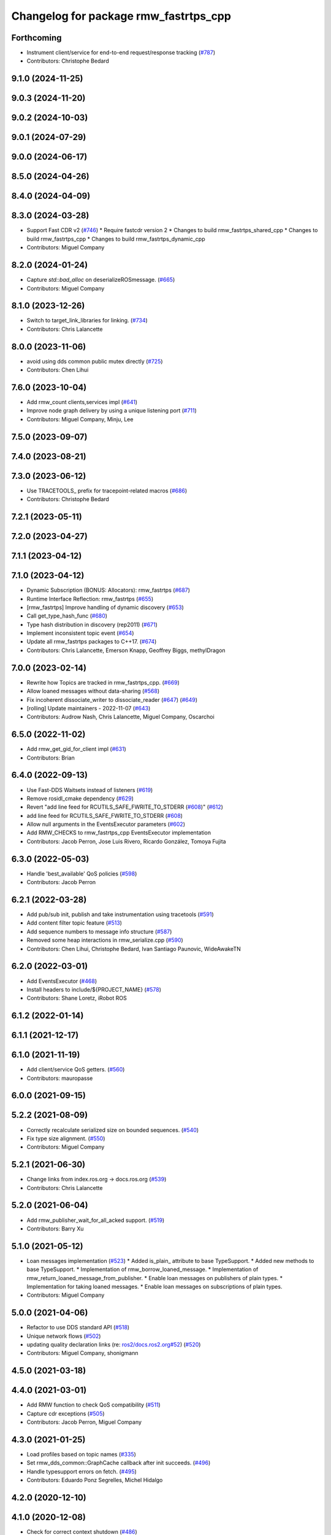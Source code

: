 ^^^^^^^^^^^^^^^^^^^^^^^^^^^^^^^^^^^^^^
Changelog for package rmw_fastrtps_cpp
^^^^^^^^^^^^^^^^^^^^^^^^^^^^^^^^^^^^^^

Forthcoming
-----------
* Instrument client/service for end-to-end request/response tracking (`#787 <https://github.com/ros2/rmw_fastrtps/issues/787>`_)
* Contributors: Christophe Bedard

9.1.0 (2024-11-25)
------------------

9.0.3 (2024-11-20)
------------------

9.0.2 (2024-10-03)
------------------

9.0.1 (2024-07-29)
------------------

9.0.0 (2024-06-17)
------------------

8.5.0 (2024-04-26)
------------------

8.4.0 (2024-04-09)
------------------

8.3.0 (2024-03-28)
------------------
* Support Fast CDR v2 (`#746 <https://github.com/ros2/rmw_fastrtps/issues/746>`_)
  * Require fastcdr version 2
  * Changes to build rmw_fastrtps_shared_cpp
  * Changes to build rmw_fastrtps_cpp
  * Changes to build rmw_fastrtps_dynamic_cpp
* Contributors: Miguel Company

8.2.0 (2024-01-24)
------------------
* Capture `std::bad_alloc` on deserializeROSmessage. (`#665 <https://github.com/ros2/rmw_fastrtps/issues/665>`_)
* Contributors: Miguel Company

8.1.0 (2023-12-26)
------------------
* Switch to target_link_libraries for linking. (`#734 <https://github.com/ros2/rmw_fastrtps/issues/734>`_)
* Contributors: Chris Lalancette

8.0.0 (2023-11-06)
------------------
* avoid using dds common public mutex directly (`#725 <https://github.com/ros2/rmw_fastrtps/issues/725>`_)
* Contributors: Chen Lihui

7.6.0 (2023-10-04)
------------------
* Add rmw_count clients,services impl (`#641 <https://github.com/ros2/rmw_fastrtps/issues/641>`_)
* Improve node graph delivery by using a unique listening port (`#711 <https://github.com/ros2/rmw_fastrtps/issues/711>`_)
* Contributors: Miguel Company, Minju, Lee

7.5.0 (2023-09-07)
------------------

7.4.0 (2023-08-21)
------------------

7.3.0 (2023-06-12)
------------------
* Use TRACETOOLS\_ prefix for tracepoint-related macros (`#686 <https://github.com/ros2/rmw_fastrtps/issues/686>`_)
* Contributors: Christophe Bedard

7.2.1 (2023-05-11)
------------------

7.2.0 (2023-04-27)
------------------

7.1.1 (2023-04-12)
------------------

7.1.0 (2023-04-12)
------------------
* Dynamic Subscription (BONUS: Allocators): rmw_fastrtps (`#687 <https://github.com/ros2/rmw_fastrtps/issues/687>`_)
* Runtime Interface Reflection: rmw_fastrtps (`#655 <https://github.com/ros2/rmw_fastrtps/issues/655>`_)
* [rmw_fastrtps] Improve handling of dynamic discovery (`#653 <https://github.com/ros2/rmw_fastrtps/issues/653>`_)
* Call get_type_hash_func (`#680 <https://github.com/ros2/rmw_fastrtps/issues/680>`_)
* Type hash distribution in discovery (rep2011) (`#671 <https://github.com/ros2/rmw_fastrtps/issues/671>`_)
* Implement inconsistent topic event (`#654 <https://github.com/ros2/rmw_fastrtps/issues/654>`_)
* Update all rmw_fastrtps packages to C++17. (`#674 <https://github.com/ros2/rmw_fastrtps/issues/674>`_)
* Contributors: Chris Lalancette, Emerson Knapp, Geoffrey Biggs, methylDragon

7.0.0 (2023-02-14)
------------------
* Rewrite how Topics are tracked in rmw_fastrtps_cpp. (`#669 <https://github.com/ros2/rmw_fastrtps/issues/669>`_)
* Allow loaned messages without data-sharing (`#568 <https://github.com/ros2/rmw_fastrtps/issues/568>`_)
* Fix incoherent dissociate_writer to dissociate_reader (`#647 <https://github.com/ros2/rmw_fastrtps/issues/647>`_) (`#649 <https://github.com/ros2/rmw_fastrtps/issues/649>`_)
* [rolling] Update maintainers - 2022-11-07 (`#643 <https://github.com/ros2/rmw_fastrtps/issues/643>`_)
* Contributors: Audrow Nash, Chris Lalancette, Miguel Company, Oscarchoi

6.5.0 (2022-11-02)
------------------
* Add rmw_get_gid_for_client impl (`#631 <https://github.com/ros2/rmw_fastrtps/issues/631>`_)
* Contributors: Brian

6.4.0 (2022-09-13)
------------------
* Use Fast-DDS Waitsets instead of listeners (`#619 <https://github.com/ros2/rmw_fastrtps/issues/619>`_)
* Remove rosidl_cmake dependency (`#629 <https://github.com/ros2/rmw_fastrtps/issues/629>`_)
* Revert "add line feed for RCUTILS_SAFE_FWRITE_TO_STDERR (`#608 <https://github.com/ros2/rmw_fastrtps/issues/608>`_)" (`#612 <https://github.com/ros2/rmw_fastrtps/issues/612>`_)
* add line feed for RCUTILS_SAFE_FWRITE_TO_STDERR (`#608 <https://github.com/ros2/rmw_fastrtps/issues/608>`_)
* Allow null arguments in the EventsExecutor parameters (`#602 <https://github.com/ros2/rmw_fastrtps/issues/602>`_)
* Add RMW_CHECKS to rmw_fastrtps_cpp EventsExecutor implementation
* Contributors: Jacob Perron, Jose Luis Rivero, Ricardo González, Tomoya Fujita

6.3.0 (2022-05-03)
------------------
* Handle 'best_available' QoS policies (`#598 <https://github.com/ros2/rmw_fastrtps/issues/598>`_)
* Contributors: Jacob Perron

6.2.1 (2022-03-28)
------------------
* Add pub/sub init, publish and take instrumentation using tracetools (`#591 <https://github.com/ros2/rmw_fastrtps/issues/591>`_)
* Add content filter topic feature (`#513 <https://github.com/ros2/rmw_fastrtps/issues/513>`_)
* Add sequence numbers to message info structure (`#587 <https://github.com/ros2/rmw_fastrtps/issues/587>`_)
* Removed some heap interactions in rmw_serialize.cpp (`#590 <https://github.com/ros2/rmw_fastrtps/issues/590>`_)
* Contributors: Chen Lihui, Christophe Bedard, Ivan Santiago Paunovic, WideAwakeTN

6.2.0 (2022-03-01)
------------------
* Add EventsExecutor (`#468 <https://github.com/ros2/rmw_fastrtps/issues/468>`_)
* Install headers to include/${PROJECT_NAME} (`#578 <https://github.com/ros2/rmw_fastrtps/issues/578>`_)
* Contributors: Shane Loretz, iRobot ROS

6.1.2 (2022-01-14)
------------------

6.1.1 (2021-12-17)
------------------

6.1.0 (2021-11-19)
------------------
* Add client/service QoS getters. (`#560 <https://github.com/ros2/rmw_fastrtps/issues/560>`_)
* Contributors: mauropasse

6.0.0 (2021-09-15)
------------------

5.2.2 (2021-08-09)
------------------
* Correctly recalculate serialized size on bounded sequences. (`#540 <https://github.com/ros2/rmw_fastrtps/issues/540>`_)
* Fix type size alignment. (`#550 <https://github.com/ros2/rmw_fastrtps/issues/550>`_)
* Contributors: Miguel Company

5.2.1 (2021-06-30)
------------------
* Change links from index.ros.org -> docs.ros.org (`#539 <https://github.com/ros2/rmw_fastrtps/issues/539>`_)
* Contributors: Chris Lalancette

5.2.0 (2021-06-04)
------------------
* Add rmw_publisher_wait_for_all_acked support. (`#519 <https://github.com/ros2/rmw_fastrtps/issues/519>`_)
* Contributors: Barry Xu

5.1.0 (2021-05-12)
------------------
* Loan messages implementation (`#523 <https://github.com/ros2/rmw_fastrtps/issues/523>`_)
  * Added is_plain\_ attribute to base TypeSupport.
  * Added new methods to base TypeSupport.
  * Implementation of rmw_borrow_loaned_message.
  * Implementation of rmw_return_loaned_message_from_publisher.
  * Enable loan messages on publishers of plain types.
  * Implementation for taking loaned messages.
  * Enable loan messages on subscriptions of plain types.
* Contributors: Miguel Company

5.0.0 (2021-04-06)
------------------
* Refactor to use DDS standard API (`#518 <https://github.com/ros2/rmw_fastrtps/issues/518>`_)
* Unique network flows (`#502 <https://github.com/ros2/rmw_fastrtps/issues/502>`_)
* updating quality declaration links (re: `ros2/docs.ros2.org#52 <https://github.com/ros2/docs.ros2.org/issues/52>`_) (`#520 <https://github.com/ros2/rmw_fastrtps/issues/520>`_)
* Contributors: Miguel Company, shonigmann

4.5.0 (2021-03-18)
------------------

4.4.0 (2021-03-01)
------------------
* Add RMW function to check QoS compatibility (`#511 <https://github.com/ros2/rmw_fastrtps/issues/511>`_)
* Capture cdr exceptions (`#505 <https://github.com/ros2/rmw_fastrtps/issues/505>`_)
* Contributors: Jacob Perron, Miguel Company

4.3.0 (2021-01-25)
------------------
* Load profiles based on topic names (`#335 <https://github.com/ros2/rmw_fastrtps/issues/335>`_)
* Set rmw_dds_common::GraphCache callback after init succeeds. (`#496 <https://github.com/ros2/rmw_fastrtps/issues/496>`_)
* Handle typesupport errors on fetch. (`#495 <https://github.com/ros2/rmw_fastrtps/issues/495>`_)
* Contributors: Eduardo Ponz Segrelles, Michel Hidalgo

4.2.0 (2020-12-10)
------------------

4.1.0 (2020-12-08)
------------------
* Check for correct context shutdown (`#486 <https://github.com/ros2/rmw_fastrtps/issues/486>`_)
* New environment variable to change easily the publication mode (`#470 <https://github.com/ros2/rmw_fastrtps/issues/470>`_)
* Contributors: Ignacio Montesino Valle, José Luis Bueno López

4.0.0 (2020-10-22)
------------------
* Discriminate when the Client has gone from when the Client has not completely matched (`#467 <https://github.com/ros2/rmw_fastrtps/issues/467>`_)
  * Workaround when the client is gone before server sends response
  * Change add to the map to listener callback
* Update the package.xml files with the latest Open Robotics maintainers (`#459 <https://github.com/ros2/rmw_fastrtps/issues/459>`_)
* Update Quality Declarations and READMEs (`#455 <https://github.com/ros2/rmw_fastrtps/issues/455>`_)
  * Add QD links for dependencies to rmw_fastrtps_cpp QD
  * Provide external dependencies QD links
  * Update rmw_fastrtps README to use Fast DDS
  * Update rmw_fastrtps_cpp QD: Fast DDS & unit test
  * Update README rmw_fastrtps_cpp to QL2
* Contributors: JLBuenoLopez-eProsima, Jaime Martin Losa, José Luis Bueno López, Michael Jeronimo

3.1.4 (2020-10-02)
------------------
* Perform fault injection in all creation/destruction APIs. (`#453 <https://github.com/ros2/rmw_fastrtps/issues/453>`_)
* Ensure rmw_destroy_node() completes despite run-time errors. (`#458 <https://github.com/ros2/rmw_fastrtps/issues/458>`_)
* Update rmw_fastrtps_cpp and rmw_fastrtps_shared_cpp QDs to QL2. (`#456 <https://github.com/ros2/rmw_fastrtps/issues/456>`_)
* Contributors: Michel Hidalgo

3.1.3 (2020-09-29)
------------------
* Return RMW_RET_UNSUPPORTED in rmw_get_serialized_message_size (`#452 <https://github.com/ros2/rmw_fastrtps/issues/452>`_)
* Contributors: Alejandro Hernández Cordero

3.1.2 (2020-09-25)
------------------
* Updated publisher/subscription allocation and wait set API return codes (`#443 <https://github.com/ros2/rmw_fastrtps/issues/443>`_)
* Added rmw_logging tests (`#442 <https://github.com/ros2/rmw_fastrtps/issues/442>`_)
* Contributors: Alejandro Hernández Cordero

3.1.1 (2020-09-24)
------------------
* Make service/client construction/destruction implementation compliant (`#445 <https://github.com/ros2/rmw_fastrtps/issues/445>`_)
* Make sure type can be unregistered successfully (`#437 <https://github.com/ros2/rmw_fastrtps/issues/437>`_)
* Contributors: Barry Xu, Michel Hidalgo

3.1.0 (2020-09-23)
------------------
* Add tests for native entity getters. (`#439 <https://github.com/ros2/rmw_fastrtps/issues/439>`_)
* Avoid deadlock if graph update fails. (`#438 <https://github.com/ros2/rmw_fastrtps/issues/438>`_)
* Contributors: Michel Hidalgo

3.0.0 (2020-09-18)
------------------
* Call Domain::removePublisher while failure occurs in create_publisher (`#434 <https://github.com/ros2/rmw_fastrtps/issues/434>`_)
* Contributors: Barry Xu

2.6.0 (2020-08-28)
------------------
* Ensure compliant matched pub/sub count API. (`#424 <https://github.com/ros2/rmw_fastrtps/issues/424>`_)
* Ensure compliant publisher QoS queries. (`#425 <https://github.com/ros2/rmw_fastrtps/issues/425>`_)
* Contributors: Michel Hidalgo

2.5.0 (2020-08-07)
------------------

2.4.0 (2020-08-06)
------------------
* Ensure compliant subscription API. (`#419 <https://github.com/ros2/rmw_fastrtps/issues/419>`_)
* Contributors: Michel Hidalgo

2.3.0 (2020-07-30)
------------------
* Ensure compliant publisher API. (`#414 <https://github.com/ros2/rmw_fastrtps/issues/414>`_)
* Contributors: Michel Hidalgo

2.2.0 (2020-07-22)
------------------
* Set context actual domain id (`#410 <https://github.com/ros2/rmw_fastrtps/issues/410>`_)
* Contributors: Ivan Santiago Paunovic

2.1.0 (2020-07-20)
------------------
* Ensure compliant node construction/destruction API. (`#408 <https://github.com/ros2/rmw_fastrtps/issues/408>`_)
* Contributors: Michel Hidalgo

2.0.0 (2020-07-08)
------------------
* Remove domain_id and localhost_only from node API (`#407 <https://github.com/ros2/rmw_fastrtps/issues/407>`_)
* Amend rmw_init() implementation: require enclave. (`#406 <https://github.com/ros2/rmw_fastrtps/issues/406>`_)
* Update Quality Declarations to QL3. (`#404 <https://github.com/ros2/rmw_fastrtps/issues/404>`_)
* Contributors: Ivan Santiago Paunovic, Michel Hidalgo

1.1.0 (2020-06-29)
------------------
* Ensure compliant init/shutdown API implementation. (`#401 <https://github.com/ros2/rmw_fastrtps/issues/401>`_)
* Update Quality Declaration to QL3. (`#403 <https://github.com/ros2/rmw_fastrtps/issues/403>`_)
* Finalize context iff shutdown. (`#396 <https://github.com/ros2/rmw_fastrtps/issues/396>`_)
* Make service wait for response reader (`#390 <https://github.com/ros2/rmw_fastrtps/issues/390>`_)
* Contributors: Michel Hidalgo, Miguel Company

1.0.1 (2020-06-01)
------------------
* Add Security Vulnerability Policy pointing to REP-2006 (`#389 <https://github.com/ros2/rmw_fastrtps/issues/389>`_)
* Update QDs for 1.0 (`#383 <https://github.com/ros2/rmw_fastrtps/issues/383>`_)
* Contributors: Chris Lalancette, Stephen Brawner

1.0.0 (2020-05-12)
------------------
* Remove API related to manual by node liveliness.  (`#379 <https://github.com/ros2/rmw_fastrtps/issues/379>`_)
* Update quality declarations on feature testing. (`#380 <https://github.com/ros2/rmw_fastrtps/issues/380>`_)
* Contributors: Ivan Santiago Paunovic, Michel Hidalgo

0.9.1 (2020-05-08)
------------------
* Add package READMEs and QUALITY_DECLARATION files (`#375 <https://github.com/ros2/rmw_fastrtps/issues/375>`_)
* Added doxyfiles (`#372 <https://github.com/ros2/rmw_fastrtps/issues/372>`_)
* Contributors: Alejandro Hernández Cordero, brawner

0.9.0 (2020-04-28)
------------------
* Add missing export of rmw_dds_common. (`#374 <https://github.com/ros2/rmw_fastrtps/issues/374>`_)
* Rename rosidl_message_bounds_t. (`#373 <https://github.com/ros2/rmw_fastrtps/issues/373>`_)
* Feature/services timestamps. (`#369 <https://github.com/ros2/rmw_fastrtps/issues/369>`_)
* Add support for taking a sequence of messages. (`#366 <https://github.com/ros2/rmw_fastrtps/issues/366>`_)
* security-context -> enclave. (`#365 <https://github.com/ros2/rmw_fastrtps/issues/365>`_)
* Rename rosidl_generator_c namespace to rosidl_runtime_c. (`#367 <https://github.com/ros2/rmw_fastrtps/issues/367>`_)
* Remove custom typesupport for rmw_dds_common interfaces. (`#364 <https://github.com/ros2/rmw_fastrtps/issues/364>`_)
* Added rosidl_runtime c and cpp depencencies. (`#351 <https://github.com/ros2/rmw_fastrtps/issues/351>`_)
* Switch to one Participant per Context. (`#312 <https://github.com/ros2/rmw_fastrtps/issues/312>`_)
* Add rmw\_*_event_init() functions. (`#354 <https://github.com/ros2/rmw_fastrtps/issues/354>`_)
* Fixing type support C/CPP mix on rmw_fastrtps_dynamic_cpp. (`#350 <https://github.com/ros2/rmw_fastrtps/issues/350>`_)
* Fix build warning in Ubuntu Focal. (`#346 <https://github.com/ros2/rmw_fastrtps/issues/346>`_)
* Code style only: wrap after open parenthesis if not in one line. (`#347 <https://github.com/ros2/rmw_fastrtps/issues/347>`_)
* Passing down type support information (`#342 <https://github.com/ros2/rmw_fastrtps/issues/342>`_)
* Implement functions to get publisher and subcription informations like QoS policies from topic name. (`#336 <https://github.com/ros2/rmw_fastrtps/issues/336>`_)
* Contributors: Alejandro Hernández Cordero, Dirk Thomas, Ingo Lütkebohle, Ivan Santiago Paunovic, Jaison Titus, Miaofei Mei, Michael Carroll, Miguel Company, Mikael Arguedas

0.8.1 (2019-10-23)
------------------
* use return_loaned_message_from (`#334 <https://github.com/ros2/rmw_fastrtps/issues/334>`_)
* Restrict traffic to localhost only if env var is provided (`#331 <https://github.com/ros2/rmw_fastrtps/issues/331>`_)
* Zero copy api (`#322 <https://github.com/ros2/rmw_fastrtps/issues/322>`_)
* update signature for added pub/sub options (`#329 <https://github.com/ros2/rmw_fastrtps/issues/329>`_)
* Contributors: Brian Marchi, Karsten Knese, William Woodall

0.8.0 (2019-09-25)
------------------
* Add function for getting clients by node (`#293 <https://github.com/ros2/rmw_fastrtps/issues/293>`_)
* Implement get_actual_qos() for subscriptions (`#287 <https://github.com/ros2/rmw_fastrtps/issues/287>`_)
* Fix error message (`#290 <https://github.com/ros2/rmw_fastrtps/issues/290>`_)
* Contributors: Jacob Perron, M. M

0.7.3 (2019-05-29)
------------------

0.7.2 (2019-05-20)
------------------
* Centralize topic name creation logic and update to match FastRTPS 1.8 API (`#272 <https://github.com/ros2/rmw_fastrtps/issues/272>`_)
* Contributors: Nick Burek

0.7.1 (2019-05-08)
------------------
* Support arbitrary message namespaces  (`#266 <https://github.com/ros2/rmw_fastrtps/issues/266>`_)
* Add qos interfaces with no-op (`#271 <https://github.com/ros2/rmw_fastrtps/issues/271>`_)
* Updates for preallocation API. (`#274 <https://github.com/ros2/rmw_fastrtps/issues/274>`_)
* Contributors: Jacob Perron, Michael Carroll, Ross Desmond

0.7.0 (2019-04-13)
------------------
* Add function to get publisher actual qos settings (`#267 <https://github.com/ros2/rmw_fastrtps/issues/267>`_)
* pass context to wait set and fini context (`#252 <https://github.com/ros2/rmw_fastrtps/issues/252>`_)
* Improve service_is_available logic to protect that client is waiting forever (`#238 <https://github.com/ros2/rmw_fastrtps/issues/238>`_)
* Merge pull request `#250 <https://github.com/ros2/rmw_fastrtps/issues/250>`_ from ros2/support_static_lib
* use namespace_prefix from shared package
* Contributors: Dirk Thomas, DongheeYe, William Woodall, ivanpauno

0.6.1 (2018-12-06)
------------------
* Add topic cache object for managing topic relations (`#236 <https://github.com/ros2/rmw_fastrtps/issues/236>`_)
* Fastrtps 1.7.0 (`#233 <https://github.com/ros2/rmw_fastrtps/issues/233>`_)
* RMW_FastRTPS configuration from XML only (`#243 <https://github.com/ros2/rmw_fastrtps/issues/243>`_)
* refactor to support init options and context (`#237 <https://github.com/ros2/rmw_fastrtps/issues/237>`_)
* Methods to retrieve matched counts on pub/sub (`#234 <https://github.com/ros2/rmw_fastrtps/issues/234>`_)
* use uint8_array (`#240 <https://github.com/ros2/rmw_fastrtps/issues/240>`_)
* Contributors: Juan Carlos, Karsten Knese, Michael Carroll, MiguelCompany, Ross Desmond, William Woodall

0.6.0 (2018-11-16)
------------------
* Add semicolons to all RCLCPP and RCUTILS macros. (`#229 <https://github.com/ros2/rmw_fastrtps/issues/229>`_)
* Include node namespaces in get_node_names (`#224 <https://github.com/ros2/rmw_fastrtps/issues/224>`_)
* add rmw_get_serialization_format (`#215 <https://github.com/ros2/rmw_fastrtps/issues/215>`_)
* Merge pull request `#218 <https://github.com/ros2/rmw_fastrtps/issues/218>`_ from ros2/pr203
* Revert "fix template closing indentation (`#214 <https://github.com/ros2/rmw_fastrtps/issues/214>`_)"
* fix template closing indentation (`#214 <https://github.com/ros2/rmw_fastrtps/issues/214>`_)
* Contributors: Chris Lalancette, Dirk Thomas, Karsten Knese, Michael Carroll, Miguel Company, Mikael Arguedas

0.5.1 (2018-06-28)
------------------
* update maintainer
* Contributors: Dirk Thomas

0.5.0 (2018-06-23)
------------------
* Avoid allocations (`#211 <https://github.com/ros2/rmw_fastrtps/issues/211>`_)
* Temporary buffer remove (`#207 <https://github.com/ros2/rmw_fastrtps/issues/207>`_)
* Validate the buffer\_ of CustomServiceRequest object before using it to (`#210 <https://github.com/ros2/rmw_fastrtps/issues/210>`_)
* update usage of rcutils_join_path() (`#208 <https://github.com/ros2/rmw_fastrtps/issues/208>`_)
* Expose raw CDR stream for publish and subscribe (`#186 <https://github.com/ros2/rmw_fastrtps/issues/186>`_)
* Remove topic partitions (`#192 <https://github.com/ros2/rmw_fastrtps/issues/192>`_)
* Fix leak if client reponse is never taken (`#201 <https://github.com/ros2/rmw_fastrtps/issues/201>`_)
* Revert "Export rmw_fastrtps_cpp target" (`#200 <https://github.com/ros2/rmw_fastrtps/issues/200>`_)
* Support access control  (`#197 <https://github.com/ros2/rmw_fastrtps/issues/197>`_)
* Export rmw_fastrtps_cpp target (`#198 <https://github.com/ros2/rmw_fastrtps/issues/198>`_)
* Fix deserialization segfault in bionic. (`#199 <https://github.com/ros2/rmw_fastrtps/issues/199>`_)
* Fix namespaces (`#196 <https://github.com/ros2/rmw_fastrtps/issues/196>`_)
* Merge pull request `#182 <https://github.com/ros2/rmw_fastrtps/issues/182>`_ from ros2/node_name_in_user_data
* add participant listener
* add node name to user data
* change export order for static linking (`#190 <https://github.com/ros2/rmw_fastrtps/issues/190>`_)
* update style (`#189 <https://github.com/ros2/rmw_fastrtps/issues/189>`_)
* optimize timeout judgement according to different condition (`#187 <https://github.com/ros2/rmw_fastrtps/issues/187>`_)
* use existing check_wait_set_for_data to avoid duplicated code (`#185 <https://github.com/ros2/rmw_fastrtps/issues/185>`_)
* Enable logging level manipulation from rmw_fastrtps (`#156 <https://github.com/ros2/rmw_fastrtps/issues/156>`_)
* Small performance improvements (`#183 <https://github.com/ros2/rmw_fastrtps/issues/183>`_)
* Segmentation error to dereference nullptr (`#180 <https://github.com/ros2/rmw_fastrtps/issues/180>`_)
* Contributors: Dirk Thomas, Ethan Gao, Guillaume Autran, Karsten Knese, Michael Carroll, MiguelCompany, Mikael Arguedas, Minggang Wang, Rohit Salem, Shane Loretz, Sriram Raghunathan, William Woodall, jwang11

0.4.0 (2017-12-08)
------------------
* Merge pull request `#178 <https://github.com/ros2/rmw_fastrtps/issues/178>`_ from ros2/fix_wrong_count
* Merge pull request `#177 <https://github.com/ros2/rmw_fastrtps/issues/177>`_ from ros2/rename_group
* Wait set two words (`#175 <https://github.com/ros2/rmw_fastrtps/issues/175>`_)
* not exporting pthread manually (`#174 <https://github.com/ros2/rmw_fastrtps/issues/174>`_)
* Merge pull request `#169 <https://github.com/ros2/rmw_fastrtps/issues/169>`_ from ros2/rep149
* Merge pull request `#171 <https://github.com/ros2/rmw_fastrtps/issues/171>`_ from jwang11/master
* rcutils_join_path returns a char * now. (`#173 <https://github.com/ros2/rmw_fastrtps/issues/173>`_)
* memory leak issue (`#172 <https://github.com/ros2/rmw_fastrtps/issues/172>`_)
* Unify and simplify de/serializeROSmessage processing
* Avoid duplicated code in calculateMaxSerializedSize for array and normal member (`#168 <https://github.com/ros2/rmw_fastrtps/issues/168>`_)
* Fix the issues to dereference to nullptr (`#165 <https://github.com/ros2/rmw_fastrtps/issues/165>`_)
* Fix rmw_fastrtps dead code (`#163 <https://github.com/ros2/rmw_fastrtps/issues/163>`_)
* Merge pull request `#167 <https://github.com/ros2/rmw_fastrtps/issues/167>`_ from deng02/tune-count-pub-sub
* Remove string allocation in the count of subscribers and publishers
* use auto deduction and nullptr to keep coding style consistent (`#162 <https://github.com/ros2/rmw_fastrtps/issues/162>`_)
* Merge pull request `#164 <https://github.com/ros2/rmw_fastrtps/issues/164>`_ from dejanpan/master
* Fix several parameter check issues in rmw_fastrtps_cpp apis
* Remove unnecessary dependency on rosidl_generator_cpp (`#161 <https://github.com/ros2/rmw_fastrtps/issues/161>`_)
* Move the hasData checks for non-blocking wait 'timeout' higher (`#158 <https://github.com/ros2/rmw_fastrtps/issues/158>`_)
* Support loading default XML profile file (`#153 <https://github.com/ros2/rmw_fastrtps/issues/153>`_)
* Drop duplicated rmw_init.cpp in rmw_fastrtps_cpp/CMakeLists.txt (`#155 <https://github.com/ros2/rmw_fastrtps/issues/155>`_)
* Merge pull request `#154 <https://github.com/ros2/rmw_fastrtps/issues/154>`_ from ros2/uncrustify_master
* Removing magic numbers: old maximun lengths (`#152 <https://github.com/ros2/rmw_fastrtps/issues/152>`_)
